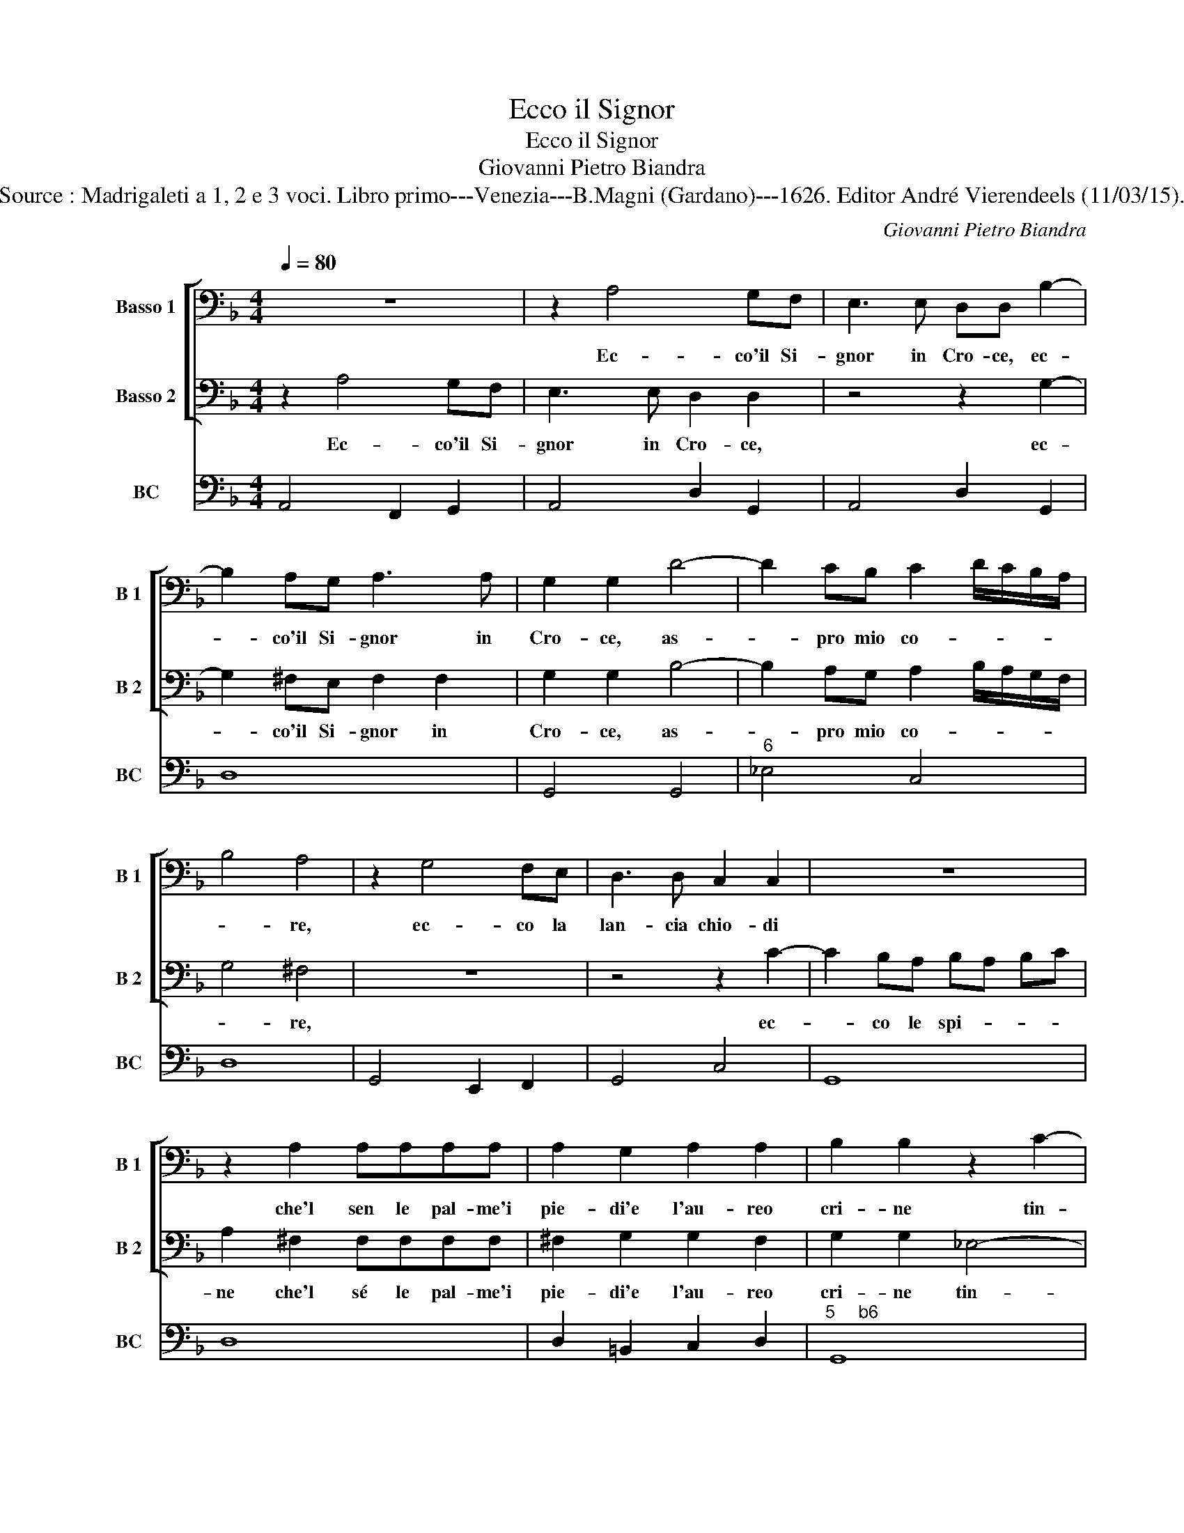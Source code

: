 X:1
T:Ecco il Signor
T:Ecco il Signor
T:Giovanni Pietro Biandra
T:Source : Madrigaleti a 1, 2 e 3 voci. Libro primo---Venezia---B.Magni (Gardano)---1626. Editor André Vierendeels (11/03/15).
C:Giovanni Pietro Biandra
%%score [ 1 2 ] 3
L:1/8
Q:1/4=80
M:4/4
K:F
V:1 bass nm="Basso 1" snm="B 1"
V:2 bass nm="Basso 2" snm="B 2"
V:3 bass nm="BC" snm="BC"
V:1
 z8 | z2 A,4 G,F, | E,3 E, D,D, B,2- | B,2 A,G, A,3 A, | G,2 G,2 D4- | D2 CB, C2 D/C/B,/A,/ | %6
w: |Ec- co'il Si-|gnor in Cro- ce, ec-|* co'il Si- gnor in|Cro- ce, as-|* pro mio co- * * * *|
 B,4 A,4 | z2 G,4 F,E, | D,3 D, C,2 C,2 | z8 | z2 A,2 A,A,A,A, | A,2 G,2 A,2 A,2 | B,2 B,2 z2 C2- | %13
w: * re,|ec- co la|lan- cia chio- di||che'l sen le pal- me'i|pie- di'e l'au- reo|cri- ne tin-|
 C2 =B,A, B,4 | C2 C,2 ^C,4 | D,2 E,4 E,2 | E,4 D,4 | z8 | z4 z2 A,2 | =B,4 C2 C2- | C2 C2 =B,4 | %21
w: * to ha di|san- gu'e tu|non hai do-|lo- re,||e|tu non hai|_ do- lo-|
 A,8 | z4 B,3 B, | A,4 G,3 G, | F,2 F,E, E,2 E,2 | z8 | z8 | z2 D,2 =B,,2 B,,2 | %28
w: re,|ba- cia-|li, ba- cia-|l'in- gra- ta boc- ca,|||oc- chi'em- pi|
 C,2 C,D, E,F,G,A, | B,2 B,A, B,2 C2 | A,2 A,2 z2 F,F, | F,2 F,F, F,3 F, | F,2 F,2 E,2 E,2 | %33
w: fuo- ri ver- sa- t'un lar- go|pian- to e voi mes-|chi- ne, a- do-|rat el mie mem- bra|sen- za fi- ne,|
 z2 ^F,2 G,F,G,A, | ^F,2 B,4 A,G, | G,2 ^F,2 G,4 | z2 F,4 E,D, | E,2 C,2 CB,B,A, | %38
w: pie- ne di ri- ve-|renz' et di ti-|mo- * re,|ec- co le|man che so- pra gl'ait' a-|
 A,2 A,D, B,,2 A,,2 | G,,4 F,,4 | z2 C,D, E,/D,/C,/D,/ E,/F,/G,/E,/ | F,2 A,4 G,2 | %42
w: bis- si toc- car la|ter- ra|e spie- gar _ _ _ _ _ _ _|_ l'a- ria'ei|
 F,/E,/F,/G,/ A,/G,/A,/F,/ G,2 G,2 | z2 C4 B,2 | A,2 A,G, F,2 E,2 | D,2 C,2 B,,4 | A,,8 | %47
w: ven- * * * * * * * * ti|ei Ciel|fen- no le stel- le'il|fuo- co'e l'ac-|que|
 z2 A,A, A,2 A,G, | A,2 A,2 C4- | C2 B,2 A,2 A,2 | z2 E,2 ^F,G,G,F, | G,4 z2 A,2 | F,3 E, D,4- | %53
w: ec- co gl'oc- chi'el co-|sta- to'ei pie|_ tra- fis- si|che reg- go- no'e la-|vo gl'hu-|man vi- ven-|
 D,2 ^C,2 D,4 | D,2 G,2 E,2 F,G, | A,4 G,4 | G,2 C2 A,2 B,C | D4 C4 | z8 | E,2 A,2 ^F,2 G,A, | %60
w: * * ti,|on- de'il re- gno di|Plu- to,|on- de'l re- gno di|Plu- to||on- de'l re- gno di|
 =B,4 G,4 | z4 z2 B,2 | A,G, F,E, D,2 C,2 | B,,4 A,,4 | z2 A,2 A,G, F,E, | D,2 E,2 F,E, F,G, | %66
w: Plu- to|à|ter- * * * * ra|giac- que,|à ter- * * *|* ra giac- * * *|
 E,8 |] %67
w: que.|
V:2
 z2 A,4 G,F, | E,3 E, D,2 D,2 | z4 z2 G,2- | G,2 ^F,E, F,2 F,2 | G,2 G,2 B,4- | %5
w: Ec- co'il Si-|gnor in Cro- ce,|ec-|* co'il Si- gnor in|Cro- ce, as-|
 B,2 A,G, A,2 B,/A,/G,/F,/ | G,4 ^F,4 | z8 | z4 z2 C2- | C2 B,A, B,A, B,C | A,2 ^F,2 F,F,F,F, | %11
w: * pro mio co- * * * *|* re,||ec-|* co le spi- * * *|ne che'l sé le pal- me'i|
 ^F,2 G,2 G,2 F,2 | G,2 G,2 _E,4- | E,2 D,C, D,4 | C,4 z4 | z8 | z4 z2 D,2 | ^F,4 G,2 A,2- | %18
w: pie- di'e l'au- reo|cri- ne tin-|* t'ha di san-|gue||e|tu non hai|
 A,2 A,2 A,4 | G,2 D,2 E,2 G,2 | F,G, A,4 ^G,2 | A,8 | z2 A,3 A, G,2- | G,2 F,3 F, E,2 | %24
w: _ do- lo-|re, e tu non|hai do- lo- *|re,|ba- cia- li,|_ ba- cia- l'in-|
 E,2 D,2 ^C,2 C,2 | z2 D,2 =B,,2 B,,2 | C,2 C,D, E,F,G,A, | B,/A,/G,/F,/ G,2 D,4 | z8 | %29
w: gra- ta boc- ca,|oc- chi'em- pi|fuo- ri ver- sa- t'un lar- go|pian- * * * * to,||
 z2 ^F,2 G,2 A,2 | ^F,2 F,2 z2 D,D, | D,2 D,D, D,2 D,2 | ^C,2 D,2 D,2 C,2 | z2 A,2 B,A,B,C | %34
w: e voi mes-|chi- ne, a- do-|rat el mie mem- bra|sen- za fi- ne,|pie- ne di ri- ve-|
 A,2 D4 CB, | A,4 G,4 | z8 | z8 | z8 | z8 | z8 | z8 | z8 | z8 | z8 | z8 | z8 | z2 F,F, F,2 F,E, | %48
w: renz' et di ti-|mo- re,||||||||||||ec- co gl(oc- chi'el co-|
 F,2 F,2 A,4- | A,2 G,2 F,4 | E,4 z2 D,2 | E,F,F,E, F,4 | z2 A,2 F,3 E, | E,4 D,4 | z8 | %55
w: sta- toei pie|_ tra- fis-|si che|reg- go- no' la- vo|gl'hu- man vi-|ven- ti,||
 A,,2 D,2 =B,,2 C,D, | E,4 D,4 | z2 B,2 A,G, F,E, | D,2 C,2 B,,4 | A,,4 z4 | D,2 G,2 E,2 F,G, | %61
w: on- de'il re- gno di|Plu- to|à ter- * * *|* ra giac-|que,|on- de'il re- gno di|
 A,4 G,4 | z8 | z4 z2 A,2 | A,G, F,E, D,3 E, | F,2 E,2 D,4 | A,,8 |] %67
w: Plu- to||à|ter- * * * * *|* ra giac-|que|
V:3
 A,,4 F,,2 G,,2 | A,,4 D,2 G,,2 | A,,4 D,2 G,,2 | D,8 | G,,4 G,,4 |"^6" _E,4 C,4 | D,8 | %7
 G,,4 E,,2 F,,2 | G,,4 C,4 | G,,8 | D,8 | D,2 =B,,2 C,2 D,2 |"^5     b6" G,,8 | G,,8 | C,4 A,,4 | %15
"^5   6" G,,4 A,,2 G,,2 | A,,4 D,4- | D,4 =B,,2 C,2 | D,2 C,2 D,4 | G,,4 C,4 | D,4 E,4 | A,,8 | %22
 D,8 | D,4 =B,,2 C,2 | A,,4 A,,4 | ^F,,4 G,,4 | C,8 | G,,4 =B,,4 | C,8 | G,,2 D,2 G,,2 C,2 | %30
 D,4 B,,4- | B,,2 A,,G,, F,,3 G,, | A,,2 B,,2 G,,2 A,,2 | D,8 | D,2 G,,2 B,,2 C,2 | D,4 G,,2 C,2 | %36
 F,,4 G,,4 | C,4 C,4 | D,4 B,,2 A,,2 | G,,4 F,,4 | C,8 | F,,8 | F,4 C,4 | A,,8 | F,,8 | G,,8 | %46
 A,,8 | D,8 | D,4 A,,4 | C,4 D,4 | A,,4 D,4 | C,4 F,,4 | F,,4 B,,2 G,,2 | A,,4 D,4 | =B,,4 C,4 | %55
 A,,2 ^F,,2 G,,4 | C,4 D,4 | B,,4 F,,4 | G,,8 | A,,4 D,4 | G,,4 C,4 | F,,4 C,2 G,,2 | D,6 C,2 | %63
 B,,4 A,,4 | D,8 | D,8 | D,8 |] %67

